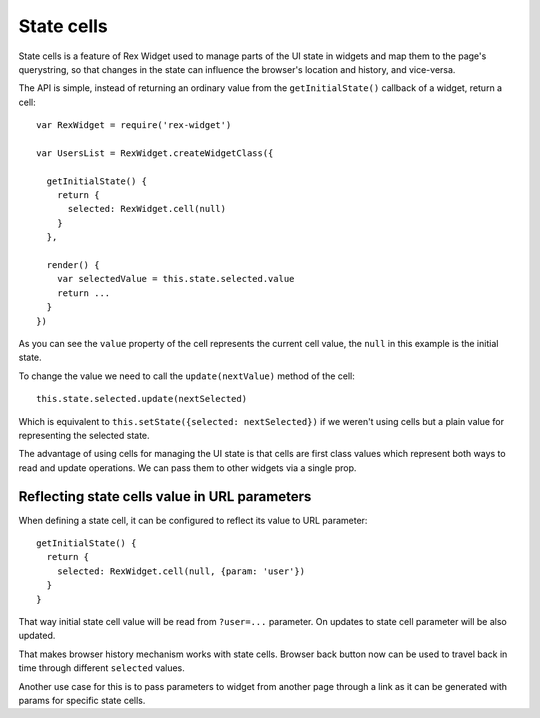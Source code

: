 State cells
===========

State cells is a feature of Rex Widget used 
to manage parts of the UI state in widgets
and map them to the page's querystring, 
so that changes in the state can influence 
the browser's location and history, and vice-versa.

The API is simple, 
instead of returning an ordinary value from the ``getInitialState()`` 
callback of a widget, 
return a cell::

  var RexWidget = require('rex-widget')

  var UsersList = RexWidget.createWidgetClass({

    getInitialState() {
      return {
        selected: RexWidget.cell(null)
      }
    },

    render() {
      var selectedValue = this.state.selected.value
      return ...
    }
  })

As you can see the ``value`` property of the cell 
represents the current cell value,
the ``null`` in this example is the initial state.

To change the value we need to call 
the ``update(nextValue)`` method of the cell::

  this.state.selected.update(nextSelected)

Which is equivalent to ``this.setState({selected: nextSelected})`` 
if we weren't using cells 
but a plain value for representing the selected state.

The advantage of using cells for managing the UI state is that 
cells are first class values which represent 
both ways to read and update operations. 
We can pass them to other widgets via a single prop.

Reflecting state cells value in URL parameters
----------------------------------------------

When defining a state cell, it can be configured to reflect its value to URL
parameter::

  getInitialState() {
    return {
      selected: RexWidget.cell(null, {param: 'user'})
    }
  }

That way initial state cell value will be read from ``?user=...`` parameter. On
updates to state cell parameter will be also updated.

That makes browser history mechanism works with state cells. Browser back button
now can be used to travel back in time through different ``selected`` values.

Another use case for this is to pass parameters to widget from another page
through a link as it can be generated with params for specific state cells.
